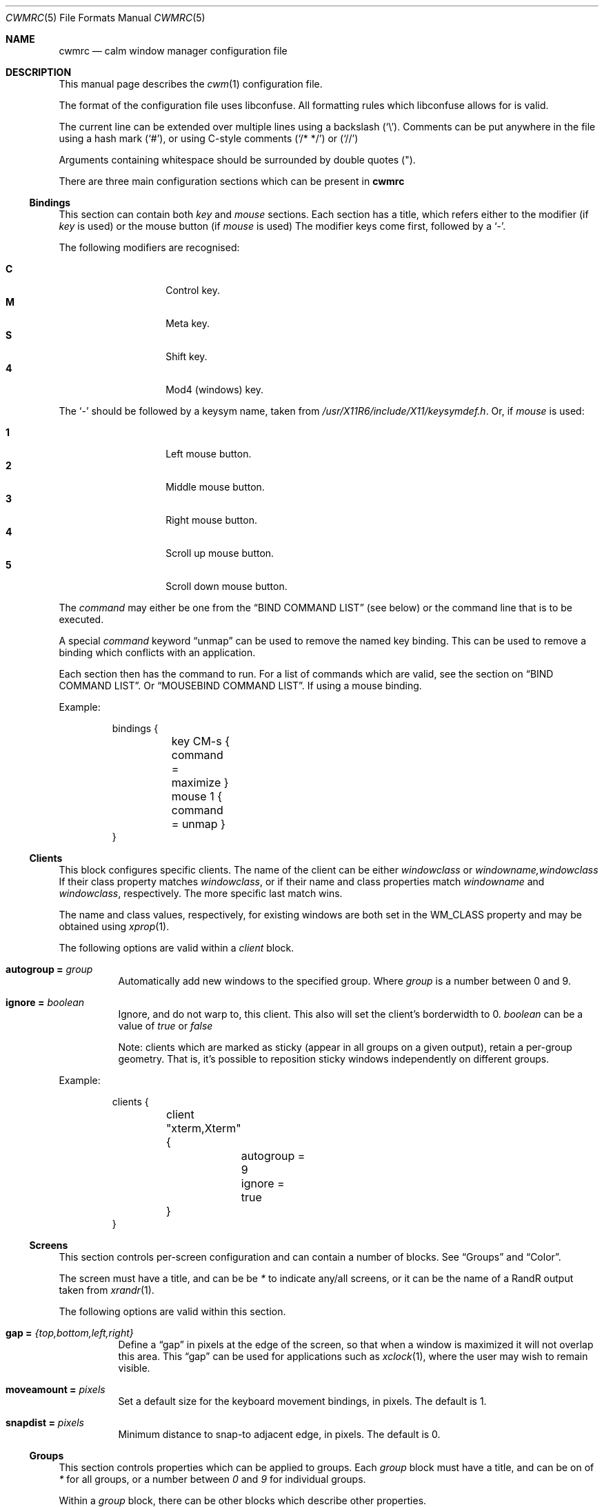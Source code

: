 .\"	$OpenBSD$
.\"
.\" Copyright (c) 2004,2005 Marius Aamodt Eriksen <marius@monkey.org>
.\" Copyright (c) 2016 Thomas Adam <thomas@xteddy.org>
.\"
.\" Permission to use, copy, modify, and distribute this software for any
.\" purpose with or without fee is hereby granted, provided that the above
.\" copyright notice and this permission notice appear in all copies.
.\"
.\" THE SOFTWARE IS PROVIDED "AS IS" AND THE AUTHOR DISCLAIMS ALL WARRANTIES
.\" WITH REGARD TO THIS SOFTWARE INCLUDING ALL IMPLIED WARRANTIES OF
.\" MERCHANTABILITY AND FITNESS. IN NO EVENT SHALL THE AUTHOR BE LIABLE FOR
.\" ANY SPECIAL, DIRECT, INDIRECT, OR CONSEQUENTIAL DAMAGES OR ANY DAMAGES
.\" WHATSOEVER RESULTING FROM LOSS OF USE, DATA OR PROFITS, WHETHER IN AN
.\" ACTION OF CONTRACT, NEGLIGENCE OR OTHER TORTIOUS ACTION, ARISING OUT OF
.\" OR IN CONNECTION WITH THE USE OR PERFORMANCE OF THIS SOFTWARE.
.\"
.Dd $Mdocdate$
.Dt CWMRC 5
.Os
.Sh NAME
.Nm cwmrc
.Nd calm window manager configuration file
.Sh DESCRIPTION
This manual page describes the
.Xr cwm 1
configuration file.
.Pp
The format of the configuration file uses libconfuse.
All formatting rules which libconfuse allows for is valid.
.Pp
The current line can be extended over multiple lines using a backslash
.Pq Sq \e .
Comments can be put anywhere in the file using a hash mark
.Pq Sq # ,
or using C-style comments
.Pq Sq /* */
or
.Pq Sq //
.Pp
Arguments containing whitespace should be surrounded by double quotes
.Pq \&" .
.Pp
There are three main configuration sections which can be present in
.Nm
.Pp
.Ss Bindings
This section can contain both
.Em key
and
.Em mouse
sections.
Each section has a title, which refers either to the modifier (if
.Em key
is used)
or the mouse button (if
.Em mouse
is used)
The modifier keys come first, followed by a
.Sq - .
.Pp
The following modifiers are recognised:
.Pp
.Bl -tag -width Ds -offset indent -compact
.It Ic C
Control key.
.It Ic M
Meta key.
.It Ic S
Shift key.
.It Ic 4
Mod4 (windows) key.
.El
.Pp
The
.Sq -
should be followed by a keysym name, taken from
.Pa /usr/X11R6/include/X11/keysymdef.h .
Or, if
.Em mouse
is used:
.Pp
.Bl -tag -width Ds -offset indent -compact
.It Ic 1
Left mouse button.
.It Ic 2
Middle mouse button.
.It Ic 3
Right mouse button.
.It Ic 4
Scroll up mouse button.
.It Ic 5
Scroll down mouse button.
.El
.Pp
The
.Ar command
may either be one from the
.Sx BIND COMMAND LIST
(see below) or the command line that is to be executed.
.Pp
A special
.Ar command
keyword
.Dq unmap
can be used to remove the named key binding.
This can be used to remove a binding which conflicts with an
application.
.Pp
Each section then has the command to run.
For a list of commands which are valid, see the section on
.Sx BIND COMMAND LIST .
Or
.Sx MOUSEBIND COMMAND LIST .
If using a mouse binding.
.Pp
Example:
.Bd -literal -offset -indent
bindings {
	key CM-s { command = maximize }
	mouse 1 { command = unmap }
}
.Ed
.Pp
.Ss Clients
.Pp
This block configures specific clients.
The name of the client can be either
.Em windowclass
or
.Em windowname,windowclass
If their class property matches
.Ar windowclass ,
or if their name and class properties match
.Ar windowname
and
.Ar windowclass ,
respectively.
The more specific last match wins.
.Pp
The name and class values, respectively, for existing windows
are both set in the WM_CLASS property and may be obtained using
.Xr xprop 1 .
.Pp
The following options are valid within a
.Ar client
block.
.Pp
.Bl -tag -width Ds -compact
.It Ic autogroup = Ar group
Automatically add new windows to the specified group.
Where
.Ar group
is a number between 0 and 9.
.Pp
.It Ic ignore = Ar boolean
Ignore, and do not warp to, this client.
This also will set the client's borderwidth to 0.
.Ar boolean
can be a value of
.Ar true
or
.Ar false
.Pp
Note:  clients which are marked as sticky (appear in all groups on a given
output), retain a per-group geometry.
That is, it's possible to reposition sticky windows independently on
different groups.
.Pp
.El
Example:
.Bd -literal -offset -indent
clients {
	client "xterm,Xterm" {
		autogroup = 9
		ignore = true
	}
}
.Ed
.Pp
.Ss Screens
This section controls per-screen configuration and can contain a number of
blocks.  See
.Sx Groups
and
.Sx Color .
.Pp
The screen must have a title, and can be be
.Ar *
to indicate any/all screens, or it can be the name of a RandR output taken from
.Xr xrandr 1 .
.Pp
The following options are valid within this section.
.Pp
.Bl -tag -width Ds -compact
.It Ic gap = Ar {top,bottom,left,right}
Define a
.Dq gap
in pixels at the edge of the screen, so that when a
window is maximized it will not overlap this area.
This
.Dq gap
can be used for applications such as
.Xr xclock 1 ,
where the user may wish to remain visible.
.Pp
.It Ic moveamount = Ar pixels
Set a default size for the keyboard movement bindings,
in pixels.
The default is 1.
.Pp
.It Ic snapdist = Ar pixels
Minimum distance to snap-to adjacent edge, in pixels.
The default is 0.
.Pp
.El
.Pp
.Ss Groups
.Pp
This section controls properties which can be applied to groups.
Each
.Ar group
block must have a title, and can be on of
.Ar *
for all groups,
or a number between
.Ar 0
and
.Ar 9
for individual groups.
.Pp
Within a
.Ar group
block, there can be other blocks which describe other properties.
.Pp
The
.Ar group
block is only valid inside a given
.Ar screen
block.
.Pp
Valid options are:
.Pp
.Bl -tag -width Ds -compact
.It Ic borderwidth = Ar pixels
Set the window border width to
.Ar pixels .
.El
.Pp
Example:
.Pp
.Bd -literal -offset -indent
groups {
	group * {
		borderwidth = 6
	}
}
.Ed
.Ss Color
This block, which is only valid within a
.Sx Group
block, denotes the default properties clients in the group should have.
.Pp
.Bl -tag -width Ds -compact
.It Ic activeborder = Ar color
Set the color of the active border.
.Pp
.It Ic font = Ar color
Set menu font color.
.Pp
.It Ic fontsel = Ar color
Set font color for selected menu item.
.Pp
.It Ic groupborder = Ar color
Set the color of the border while grouping a window.
.Pp
.It Ic inactiveborder = Ar color
Set the color of the inactive border.
.Pp
.It Ic menubg = Ar color
Set menu background color.
.Pp
.It Ic menufg = Ar color
Set menu foreground color.
.Pp
.It Ic urgencyborder = Ar color
Set the color of the border of a window indicating urgency.
.Pp
.It Ic ungroupborder = Ar color
Set the color of the border while ungrouping a window.
.Pp
.El
.Pp
Example:
.Bd -literal -offset -indent
color {
	activeborder = '#3BC6D4'
	inactiveborder = grey
	menubg = '#66ba66'
	menufg = black
	fontsel = white
}
.Ed
.Pp
.Ss Menu
This block describes items which should appear in cwm's menu.
Within this block is the
.Ar item
block which takes the name of the item to appear, and the following option:
.Pp
.Bl -tag -width Ds -compact
.It Ic command = Ar path
The
.Ar path
is executed with
.Xr execve 2 .
.El
.Pp
There is a default menu with the following already present entries
.Nm term
and
.Nm lock
have a special meaning.
They point to the terminal and screen locking programs specified by
key bindings.
The defaults are
.Xr xterm 1
and
.Xr xlock 1 ,
respectively.
.Pp
Example:
.Pp
.Bd -literal -offset -indent
menu {
        item chromium {
                command = chromium
        }

        item firefox {
                command = iceweasel
        }
}
.Ed
.Pp
.Sh BIND COMMAND LIST
.Bl -tag -width 18n -compact
.It restart
Restart the running
.Xr cwm 1 .
.It quit
Quit
.Xr cwm 1 .
.It terminal
Spawn a new terminal.
.It lock
Lock the screen.
.It search
Launch window search menu.
.It menusearch
Launch application search menu.
.It groupsearch
Launch group search menu.
.It exec
Launch
.Dq exec program
menu.
.It exec_wm
Launch
.Dq exec WindowManager
menu.
.It ssh
Launch
.Dq ssh
menu.
.It group[n]
Select group n, where n is 1-9.
.It grouponly[n]
Like
.Ar group[n]
but also hides the other groups.
.It nogroup
Select all groups.
.It grouptoggle
Toggle group membership of current window.
.It movetogroup[n]
Hide current window from display and move to group n, where n is 1-9.
.It cyclegroup
Forward cycle through groups.
.It rcyclegroup
Reverse cycle through groups.
.It cycle
Forward cycle through windows.
.It rcycle
Reverse cycle through windows.
.It cycleingroup
Forward cycle through windows in current group.
.It rcycleingroup
Reverse cycle through windows in current group.
.It delete
Delete current window.
.It hide
Hide current window.
.It lower
Lower current window.
.It raise
Raise current window.
.It label
Label current window.
.It freeze
Freeze current window geometry.
.It sticky
Stick current window to all groups (same as assigning to nogroup).
.It fullscreen
Full-screen current window (gap + border removed).
.It maximize
Maximize current window (gap + border honored).
.It vmaximize
Vertically maximize current window (gap + border honored).
.It hmaximize
Horizontally maximize current window (gap + border honored).
.It moveup
Move window
.Ar moveamount
pixels up.
.It movedown
Move window
.Ar moveamount
pixels down.
.It moveright
Move window
.Ar moveamount
pixels right.
.It moveleft
Move window
.Ar moveamount
pixels left.
.It bigmoveup
Move window 10 times
.Ar moveamount
pixels up.
.It bigmovedown
Move window 10 times
.Ar moveamount
pixels down.
.It bigmoveright
Move window 10 times
.Ar moveamount
pixels right.
.It bigmoveleft
Move window 10 times
.Ar moveamount
pixels left.
.It resizeup
Resize window
.Ar moveamount
pixels up.
.It resizedown
Resize window
.Ar moveamount
pixels down.
.It resizeright
Resize window
.Ar moveamount
pixels right.
.It resizeleft
Resize window
.Ar moveamount
pixels left.
.It bigresizeup
Resize window 10 times
.Ar moveamount
pixels up.
.It bigresizedown
Resize window 10 times
.Ar moveamount
pixels down.
.It bigresizeright
Resize window 10 times
.Ar moveamount
pixels right.
.It bigresizeleft
Resize window 10 times
.Ar moveamount
pixels left.
.It ptrmoveup
Move pointer
.Ar moveamount
pixels up.
.It ptrmovedown
Move pointer
.Ar moveamount
pixels down.
.It ptrmoveright
Move pointer
.Ar moveamount
pixels right.
.It ptrmoveleft
Move pointer
.Ar moveamount
pixels left.
.It bigptrmoveup
Move pointer 10 times
.Ar moveamount
pixels up.
.It bigptrmovedown
Move pointer 10 times
.Ar moveamount
pixels down.
.It bigptrmoveright
Move pointer 10 times
.Ar moveamount
pixels right.
.It bigptrmoveleft
Move pointer 10 times
.Ar moveamount
pixels left.
.It htile
Current window is placed at the top of the screen and maximized
horizontally, other windows in its group share remaining screen space.
.It vtile
Current window is placed on the left of the screen and maximized
vertically, other windows in its group share remaining screen space.
.It snapup
Move the window to the closest window north, or the screen's edge.
.It snapdown
Move the window to the closest window south, or the screen's edge.
.It snapleft
Move the window to the closest window east, or the screen's edge.
.It snapright
Move the window to the closest window west, or the screen's edge.
.It expand
Maximizes a window to fill the gap, stopping at the closest edge of windows
in all direction.
.It toggle_border
Toggles the window border width to 0 (off) or the configured borderwidth.
.El
.Pp
.Sh MOUSEBIND COMMAND LIST
.Bl -tag -width 18n -compact
.It window_move
Move current window.
.It window_resize
Resize current window.
.It window_lower
Lower current window.
.It window_raise
Raise current window.
.It window_hide
Hide current window.
.It window_grouptoggle
Toggle group membership of current window.
.It cyclegroup
Forward cycle through groups.
.It rcyclegroup
Reverse cycle through groups.
.It menu_group
Launch group list.
.It menu_unhide
Launch hidden window list.
.It menu_cmd
Launch command list.
.Sh FILES
.Bl -tag -width "~/.cwm-newrcXXX" -compact
.It Pa ~/.cwm-newrc
Default
.Xr cwm 1
configuration file.
.El
.Sh CONVERTING FROM CWM
It's possible to convert
.Em .cwmrc
to this format, see:
.Pp
.Em examples/config/convert-cwmrc.pl
.Sh EXAMPLE
See
.Em examples/config/cwmrc-example
.Sh SEE ALSO
.Xr cwm 1
